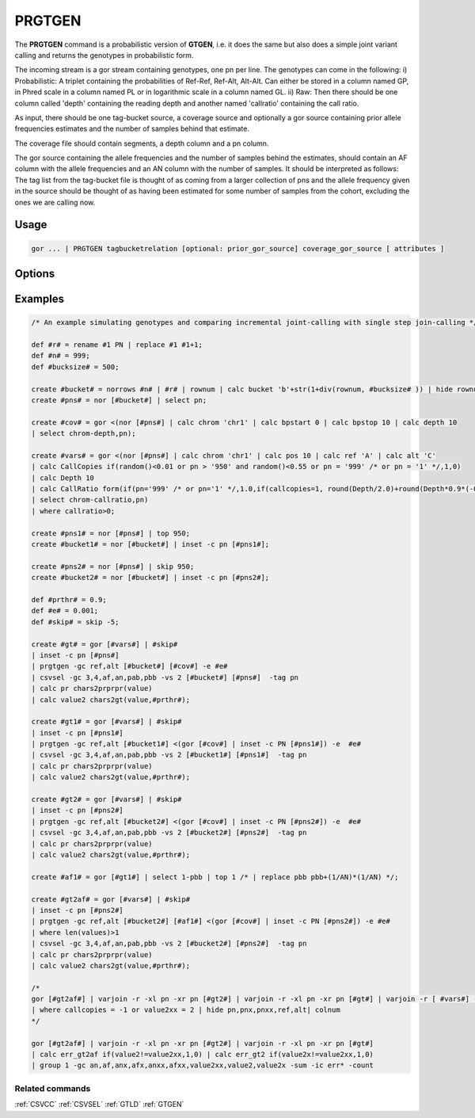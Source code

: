 .. raw:: html

   <span style="float:right; padding-top:10px; color:#BABABA;">Used in: gor only</span>

.. _PRGTGEN:

=======
PRGTGEN
=======
The **PRGTGEN** command is a probabilistic version of **GTGEN**, i.e. it does the same but also does a simple joint
variant calling and returns the genotypes in probabilistic form.

The incoming stream is a gor stream containing genotypes, one pn per line. The genotypes can come in the following:
i) Probabilistic: A triplet containing the probabilities of Ref-Ref, Ref-Alt, Alt-Alt. Can either be stored in a column
named GP, in Phred scale in a column named PL or in logarithmic scale in a column named GL.
ii) Raw: Then there should be one column called 'depth' containing the reading depth and another named 'callratio'
containing the call ratio.

As input, there should be one tag-bucket source, a coverage source and optionally a gor source containing prior allele
frequencies estimates and the number of samples behind that estimate.

The coverage file should contain segments, a depth column and a pn column.

The gor source containing the allele frequencies and the number of samples behind the estimates, should contain an AF
column with the allele frequencies and an AN column with the number of samples. It should be interpreted as follows:
The tag list from the tag-bucket file is thought of as coming from a larger collection of pns and the allele frequency
given in the source should be thought of as having been estimated for some number of samples from the cohort, excluding
the ones we are calling now.

Usage
=====

.. code-block:: gor

    gor ... | PRGTGEN tagbucketrelation [optional: prior_gor_source] coverage_gor_source [ attributes ]

Options
=======
+---------------------+----------------------------------------------------------------------------------------------------+
| ``-gc cols``        | Grouping columns other than (chrom,pos)                                                            |
+---------------------+----------------------------------------------------------------------------------------------------+
| ``-prgc cols``      | Grouping columns for prior input other than (chrom,pos)                                                            |
+---------------------+----------------------------------------------------------------------------------------------------+
| ``-pn pnColName``   | Override the default PN colunm name used to represent the tag value.                               |
+---------------------+----------------------------------------------------------------------------------------------------+
| ``-maxseg bpsize``  | The maximum span size of the coverage segments.  Defaults to 10000 (10kb).                         |
+---------------------+----------------------------------------------------------------------------------------------------+
| ``-e error rate``   | The error rate of the reads.                                                                       |
+---------------------+----------------------------------------------------------------------------------------------------+
| ``-fp allele freq`` | A 'flat prior' assumed to have been used for computing the genotypes from the input.               |
+---------------------+----------------------------------------------------------------------------------------------------+
| ``-maxit mi``       | The maximum number of iterations. Default value is 20.                                             |
+---------------------+----------------------------------------------------------------------------------------------------+
| ``-tol tolerance``  | The tolerance. Default value is 1e-5.                                                              |
+---------------------+----------------------------------------------------------------------------------------------------+
| ``-gp col``         | The GP col (from i)). Is looked up by name if not given.                                           |
+---------------------+----------------------------------------------------------------------------------------------------+
| ``-pl col``         | The PL col (from i)). Is looked up by name if not given.                                           |
+---------------------+----------------------------------------------------------------------------------------------------+
| ``-gl col``         | The GL col (from i)). Is looked up by name if not given.                                           |
+---------------------+----------------------------------------------------------------------------------------------------+
| ``-pabc col``       | The probability for heterozygot genotype pAB=2pq                                                   |
+---------------------+----------------------------------------------------------------------------------------------------+
| ``-pbbc col``       | The probability for homozygot alt, pBB = pAltAlt, equal to Af*Af if variant in HWE                 |
+---------------------+----------------------------------------------------------------------------------------------------+
| ``-anc col``        | The allele number column in the prior source. Is looked up by name if not given.                   |
+---------------------+----------------------------------------------------------------------------------------------------+
| ``-cc col``         | The call copies column from ii) Looked up by name if not given.                                    |
+---------------------+----------------------------------------------------------------------------------------------------+
| ``-crc col``        | The call ratio column from iii) Looked up by name if not given.                                    |
+---------------------+----------------------------------------------------------------------------------------------------+
| ``-ld col``         | The depth column from the incoming source in ii). Looked up by name if not given.                  |
+---------------------+----------------------------------------------------------------------------------------------------+
| ``-rd col``         | The depth column from the prior source. Lookup up by name if not given.                            |
+---------------------+----------------------------------------------------------------------------------------------------+
| ``-th threshold``   | The threshold to use, if the genotypes should be written out as discrete genotypes. Giving the     |
|                     | threshold indicates that the hard calls should be written out.                                     |
+---------------------+----------------------------------------------------------------------------------------------------+
| ``-psep separator`` | The separator in the probability triplet. Default value is ';'. Must be a single character.        |
+---------------------+----------------------------------------------------------------------------------------------------+
| ``-osep separator`` | The separator to separate the genotypes, in case the triplets should we written out.               |
+---------------------+----------------------------------------------------------------------------------------------------+
Examples
========

.. code-block:: gor

    /* An example simulating genotypes and comparing incremental joint-calling with single step join-calling */

    def #r# = rename #1 PN | replace #1 #1+1;
    def #n# = 999;
    def #bucksize# = 500;

    create #bucket# = norrows #n# | #r# | rownum | calc bucket 'b'+str(1+div(rownum, #bucksize# )) | hide rownum;
    create #pns# = nor [#bucket#] | select pn;

    create #cov# = gor <(nor [#pns#] | calc chrom 'chr1' | calc bpstart 0 | calc bpstop 10 | calc depth 10
    | select chrom-depth,pn);

    create #vars# = gor <(nor [#pns#] | calc chrom 'chr1' | calc pos 10 | calc ref 'A' | calc alt 'C'
    | calc CallCopies if(random()<0.01 or pn > '950' and random()<0.55 or pn = '999' /* or pn = '1' */,1,0)
    | calc Depth 10
    | calc CallRatio form(if(pn='999' /* or pn='1' */,1.0,if(callcopies=1, round(Depth/2.0)+round(Depth*0.9*(-0.5+random())), round(-1+random()+random()+random()) )/Depth),4,4)
    | select chrom-callratio,pn)
    | where callratio>0;

    create #pns1# = nor [#pns#] | top 950;
    create #bucket1# = nor [#bucket#] | inset -c pn [#pns1#];

    create #pns2# = nor [#pns#] | skip 950;
    create #bucket2# = nor [#bucket#] | inset -c pn [#pns2#];

    def #prthr# = 0.9;
    def #e# = 0.001;
    def #skip# = skip -5;

    create #gt# = gor [#vars#] | #skip#
    | inset -c pn [#pns#]
    | prgtgen -gc ref,alt [#bucket#] [#cov#] -e #e#
    | csvsel -gc 3,4,af,an,pab,pbb -vs 2 [#bucket#] [#pns#]  -tag pn
    | calc pr chars2prprpr(value)
    | calc value2 chars2gt(value,#prthr#);

    create #gt1# = gor [#vars#] | #skip#
    | inset -c pn [#pns1#]
    | prgtgen -gc ref,alt [#bucket1#] <(gor [#cov#] | inset -c PN [#pns1#]) -e  #e#
    | csvsel -gc 3,4,af,an,pab,pbb -vs 2 [#bucket1#] [#pns1#]  -tag pn
    | calc pr chars2prprpr(value)
    | calc value2 chars2gt(value,#prthr#);

    create #gt2# = gor [#vars#] | #skip#
    | inset -c pn [#pns2#]
    | prgtgen -gc ref,alt [#bucket2#] <(gor [#cov#] | inset -c PN [#pns2#]) -e  #e#
    | csvsel -gc 3,4,af,an,pab,pbb -vs 2 [#bucket2#] [#pns2#]  -tag pn
    | calc pr chars2prprpr(value)
    | calc value2 chars2gt(value,#prthr#);

    create #af1# = gor [#gt1#] | select 1-pbb | top 1 /* | replace pbb pbb+(1/AN)*(1/AN) */;

    create #gt2af# = gor [#vars#] | #skip#
    | inset -c pn [#pns2#]
    | prgtgen -gc ref,alt [#bucket2#] [#af1#] <(gor [#cov#] | inset -c PN [#pns2#]) -e #e#
    | where len(values)>1
    | csvsel -gc 3,4,af,an,pab,pbb -vs 2 [#bucket2#] [#pns2#]  -tag pn
    | calc pr chars2prprpr(value)
    | calc value2 chars2gt(value,#prthr#);

    /*
    gor [#gt2af#] | varjoin -r -xl pn -xr pn [#gt2#] | varjoin -r -xl pn -xr pn [#gt#] | varjoin -r [ #vars#] -xl pn -xr pn
    | where callcopies = -1 or value2xx = 2 | hide pn,pnx,pnxx,ref,alt| colnum
    */

    gor [#gt2af#] | varjoin -r -xl pn -xr pn [#gt2#] | varjoin -r -xl pn -xr pn [#gt#]
    | calc err_gt2af if(value2!=value2xx,1,0) | calc err_gt2 if(value2x!=value2xx,1,0)
    | group 1 -gc an,af,anx,afx,anxx,afxx,value2xx,value2,value2x -sum -ic err* -count


Related commands
----------------

:ref:`CSVCC` :ref:`CSVSEL` :ref:`GTLD` :ref:`GTGEN`